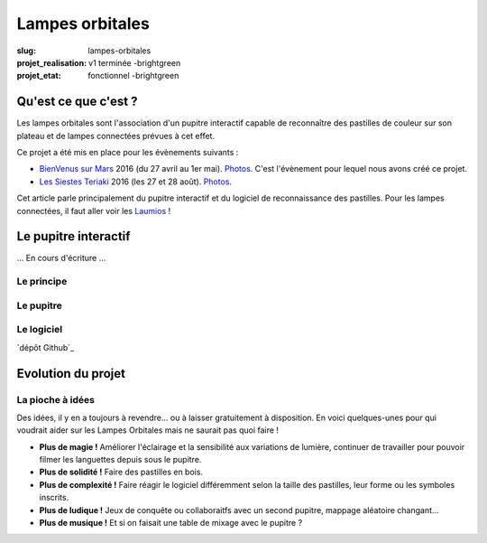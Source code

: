 ================
Lampes orbitales
================

:slug: lampes-orbitales
:projet_realisation: v1 terminée -brightgreen
:projet_etat: fonctionnel -brightgreen

.. image:: /images/bannieres_projets/lampes-orbitales.1.jpg

Qu'est ce que c'est ?
=====================

Les lampes orbitales sont l'association d'un pupitre interactif capable de
reconnaître des pastilles de couleur sur son plateau et de lampes connectées
prévues à cet effet.

Ce projet a été mis en place pour les évènements suivants :

- `BienVenus sur Mars`_ 2016 (du 27 avril au 1er mai).
  `Photos <https://www.flickr.com/photos/126718549@N08/sets/72157667688278672>`__.
  C'est l'évènement pour lequel nous avons créé ce projet.
- `Les Siestes Teriaki`_ 2016 (les 27 et 28 août). `Photos <https://www.flickr.com/photos/126718549@N08/sets/72157671412072762>`__.

Cet article parle principalement du pupitre interactif et du logiciel de
reconnaissance des pastilles. Pour les lampes connectées, il faut aller voir les
Laumios_ !

.. _Laumios: /pages/laumios.html
.. _BienVenus sur Mars: http://www.bienvenus-sur-mars.fr/
.. _Les Siestes Teriaki: http://www.teriaki.fr/

Le pupitre interactif
=====================
... En cours d'écriture ...

Le principe
-----------

Le pupitre
----------

Le logiciel
-----------
`dépôt Github`_

.. _ dépôt Github: https://github.com/haum/laumio/tree/master/Pupitre




Evolution du projet
===================
La pioche à idées
-----------------
Des idées, il y en a toujours à revendre... ou à laisser gratuitement à disposition. En voici quelques-unes pour qui voudrait aider sur les Lampes Orbitales mais ne saurait pas quoi faire !

- **Plus de magie !** Améliorer l'éclairage et la sensibilité aux variations de lumière, continuer de travailler pour pouvoir filmer les languettes depuis sous le pupitre.
- **Plus de solidité !** Faire des pastilles en bois.
- **Plus de complexité !** Faire réagir le logiciel différemment selon la taille des pastilles, leur forme ou les symboles inscrits.
- **Plus de ludique !** Jeux de conquête ou collaboraitfs avec un second pupitre, mappage aléatoire changant...
- **Plus de musique !** Et si on faisait une table de mixage avec le pupitre ?

